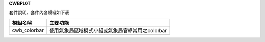 .. contents::
   :depth: 3
..

**CWBPLOT**

套件說明，套件內各模組如下表

+-------------+--------------------------------------------------------+
| **模組名稱**| **主要功能**                                           |
|             |                                                        |
+=============+========================================================+
| cwb_colorbar| 使用氣象局區域模式小組或氣象局官網常用之colorbar       |
|             |                                                        |
+-------------+--------------------------------------------------------+
|             |                                                        |
+-------------+--------------------------------------------------------+
